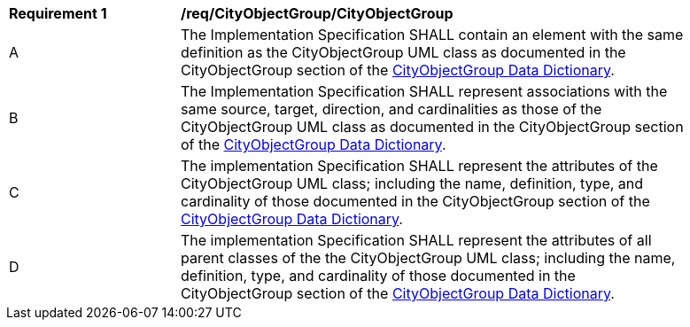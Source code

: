[[req_CityObjectGroup_CityObjectGroup]]
[width="90%",cols="2,6"]
|===
^|*Requirement  {counter:req-id}* |*/req/CityObjectGroup/CityObjectGroup* 
^|A |The Implementation Specification SHALL contain an element with the same definition as the CityObjectGroup UML class as documented in the CityObjectGroup section of the <<CityObjectGroup-section,CityObjectGroup Data Dictionary>>.
^|B |The Implementation Specification SHALL represent associations with the same source, target, direction, and cardinalities as those of the CityObjectGroup UML class as documented in the CityObjectGroup section of the <<CityObjectGroup-section,CityObjectGroup Data Dictionary>>.
^|C |The implementation Specification SHALL represent the attributes of the CityObjectGroup UML class; including the name, definition, type, and cardinality of those documented in the CityObjectGroup section of the <<CityObjectGroup-section,CityObjectGroup Data Dictionary>>.
^|D |The implementation Specification SHALL represent the attributes of all parent classes of the the CityObjectGroup UML class; including the name, definition, type, and cardinality of those documented in the CityObjectGroup section of the <<CityObjectGroup-section,CityObjectGroup Data Dictionary>>.
|===
